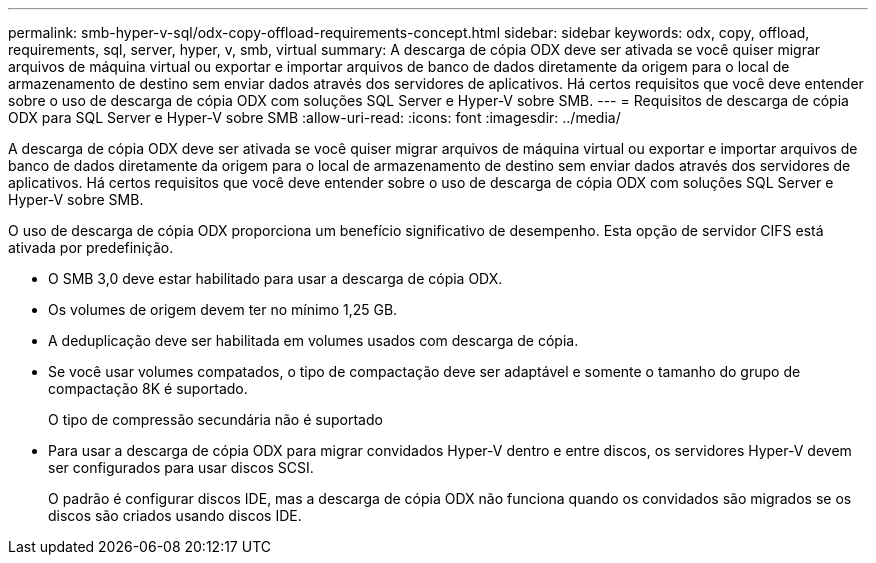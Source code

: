 ---
permalink: smb-hyper-v-sql/odx-copy-offload-requirements-concept.html 
sidebar: sidebar 
keywords: odx, copy, offload, requirements, sql, server, hyper, v, smb, virtual 
summary: A descarga de cópia ODX deve ser ativada se você quiser migrar arquivos de máquina virtual ou exportar e importar arquivos de banco de dados diretamente da origem para o local de armazenamento de destino sem enviar dados através dos servidores de aplicativos. Há certos requisitos que você deve entender sobre o uso de descarga de cópia ODX com soluções SQL Server e Hyper-V sobre SMB. 
---
= Requisitos de descarga de cópia ODX para SQL Server e Hyper-V sobre SMB
:allow-uri-read: 
:icons: font
:imagesdir: ../media/


[role="lead"]
A descarga de cópia ODX deve ser ativada se você quiser migrar arquivos de máquina virtual ou exportar e importar arquivos de banco de dados diretamente da origem para o local de armazenamento de destino sem enviar dados através dos servidores de aplicativos. Há certos requisitos que você deve entender sobre o uso de descarga de cópia ODX com soluções SQL Server e Hyper-V sobre SMB.

O uso de descarga de cópia ODX proporciona um benefício significativo de desempenho. Esta opção de servidor CIFS está ativada por predefinição.

* O SMB 3,0 deve estar habilitado para usar a descarga de cópia ODX.
* Os volumes de origem devem ter no mínimo 1,25 GB.
* A deduplicação deve ser habilitada em volumes usados com descarga de cópia.
* Se você usar volumes compatados, o tipo de compactação deve ser adaptável e somente o tamanho do grupo de compactação 8K é suportado.
+
O tipo de compressão secundária não é suportado

* Para usar a descarga de cópia ODX para migrar convidados Hyper-V dentro e entre discos, os servidores Hyper-V devem ser configurados para usar discos SCSI.
+
O padrão é configurar discos IDE, mas a descarga de cópia ODX não funciona quando os convidados são migrados se os discos são criados usando discos IDE.


